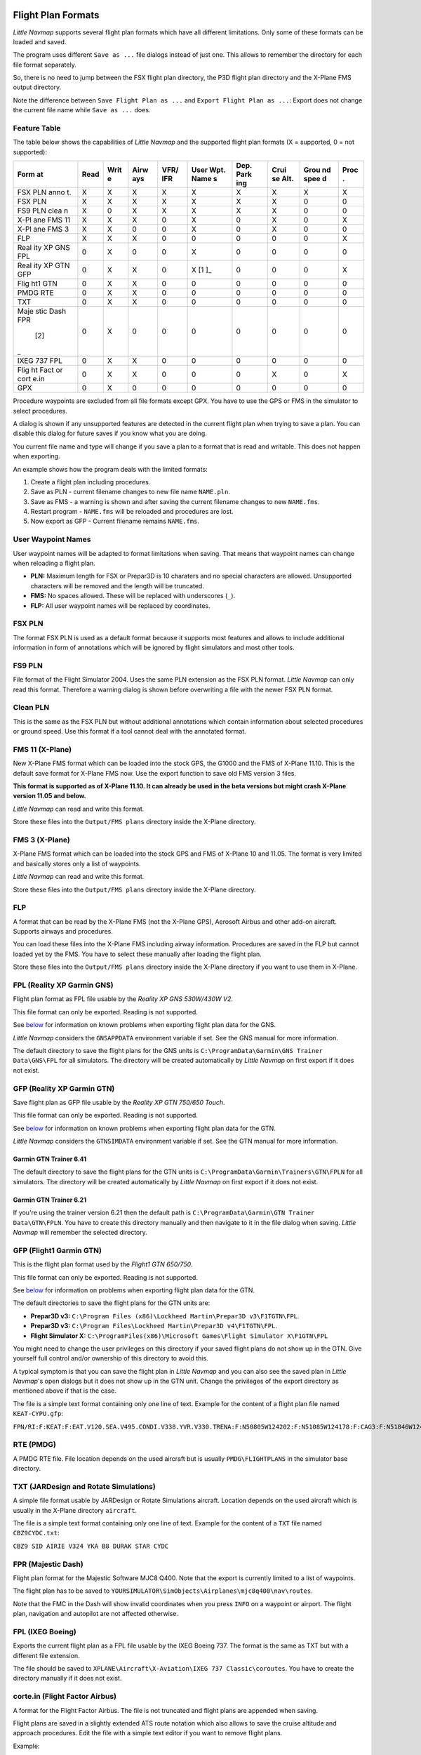 Flight Plan Formats
-------------------

*Little Navmap* supports several flight plan formats which have all
different limitations. Only some of these formats can be loaded and
saved.

The program uses different ``Save as ...`` file dialogs instead of just
one. This allows to remember the directory for each file format
separately.

So, there is no need to jump between the FSX flight plan directory, the
P3D flight plan directory and the X-Plane FMS output directory.

Note the difference between ``Save Flight Plan as ...`` and
``Export Flight Plan as ...``: Export does not change the current file
name while ``Save as ...`` does.

.. _flight-plan-formats-feature:

Feature Table
~~~~~~~~~~~~~

The table below shows the capabilities of *Little Navmap* and the
supported flight plan formats (X = supported, 0 = not supported):

+------+------+------+------+------+------+------+------+------+------+
| Form | Read | Writ | Airw | VFR/ | User | Dep. | Crui | Grou | Proc |
| at   |      | e    | ays  | IFR  | Wpt. | Park | se   | nd   | .    |
|      |      |      |      |      | Name | ing  | Alt. | spee |      |
|      |      |      |      |      | s    |      |      | d    |      |
+======+======+======+======+======+======+======+======+======+======+
| FSX  | X    | X    | X    | X    | X    | X    | X    | X    | X    |
| PLN  |      |      |      |      |      |      |      |      |      |
| anno |      |      |      |      |      |      |      |      |      |
| t.   |      |      |      |      |      |      |      |      |      |
+------+------+------+------+------+------+------+------+------+------+
| FSX  | X    | X    | X    | X    | X    | X    | X    | 0    | 0    |
| PLN  |      |      |      |      |      |      |      |      |      |
+------+------+------+------+------+------+------+------+------+------+
| FS9  | X    | 0    | X    | X    | X    | X    | X    | 0    | 0    |
| PLN  |      |      |      |      |      |      |      |      |      |
| clea |      |      |      |      |      |      |      |      |      |
| n    |      |      |      |      |      |      |      |      |      |
+------+------+------+------+------+------+------+------+------+------+
| X-Pl | X    | X    | X    | 0    | X    | 0    | X    | 0    | X    |
| ane  |      |      |      |      |      |      |      |      |      |
| FMS  |      |      |      |      |      |      |      |      |      |
| 11   |      |      |      |      |      |      |      |      |      |
+------+------+------+------+------+------+------+------+------+------+
| X-Pl | X    | X    | 0    | 0    | X    | 0    | X    | 0    | 0    |
| ane  |      |      |      |      |      |      |      |      |      |
| FMS  |      |      |      |      |      |      |      |      |      |
| 3    |      |      |      |      |      |      |      |      |      |
+------+------+------+------+------+------+------+------+------+------+
| FLP  | X    | X    | X    | 0    | 0    | 0    | 0    | 0    | X    |
+------+------+------+------+------+------+------+------+------+------+
| Real | 0    | X    | 0    | 0    | X    | 0    | 0    | 0    | 0    |
| ity  |      |      |      |      |      |      |      |      |      |
| XP   |      |      |      |      |      |      |      |      |      |
| GNS  |      |      |      |      |      |      |      |      |      |
| FPL  |      |      |      |      |      |      |      |      |      |
+------+------+------+------+------+------+------+------+------+------+
| Real | 0    | X    | X    | 0    | X [1 | 0    | 0    | 0    | X    |
| ity  |      |      |      |      | ]_   |      |      |      |      |
| XP   |      |      |      |      |      |      |      |      |      |
| GTN  |      |      |      |      |      |      |      |      |      |
| GFP  |      |      |      |      |      |      |      |      |      |
+------+------+------+------+------+------+------+------+------+------+
| Flig | 0    | X    | X    | 0    | 0    | 0    | 0    | 0    | 0    |
| ht1  |      |      |      |      |      |      |      |      |      |
| GTN  |      |      |      |      |      |      |      |      |      |
+------+------+------+------+------+------+------+------+------+------+
| PMDG | 0    | X    | X    | 0    | 0    | 0    | 0    | 0    | 0    |
| RTE  |      |      |      |      |      |      |      |      |      |
+------+------+------+------+------+------+------+------+------+------+
| TXT  | 0    | X    | X    | 0    | 0    | 0    | 0    | 0    | 0    |
+------+------+------+------+------+------+------+------+------+------+
| Maje | 0    | X    | 0    | 0    | 0    | 0    | 0    | 0    | 0    |
| stic |      |      |      |      |      |      |      |      |      |
| Dash |      |      |      |      |      |      |      |      |      |
| FPR  |      |      |      |      |      |      |      |      |      |
|  [2] |      |      |      |      |      |      |      |      |      |
| _    |      |      |      |      |      |      |      |      |      |
+------+------+------+------+------+------+------+------+------+------+
| IXEG | 0    | X    | X    | 0    | 0    | 0    | 0    | 0    | 0    |
| 737  |      |      |      |      |      |      |      |      |      |
| FPL  |      |      |      |      |      |      |      |      |      |
+------+------+------+------+------+------+------+------+------+------+
| Flig | 0    | X    | X    | 0    | 0    | 0    | X    | 0    | X    |
| ht   |      |      |      |      |      |      |      |      |      |
| Fact |      |      |      |      |      |      |      |      |      |
| or   |      |      |      |      |      |      |      |      |      |
| cort |      |      |      |      |      |      |      |      |      |
| e.in |      |      |      |      |      |      |      |      |      |
+------+------+------+------+------+------+------+------+------+------+
| GPX  | 0    | X    | 0    | 0    | 0    | 0    | 0    | 0    | 0    |
+------+------+------+------+------+------+------+------+------+------+

Procedure waypoints are excluded from all file formats except GPX. You
have to use the GPS or FMS in the simulator to select procedures.

A dialog is shown if any unsupported features are detected in the
current flight plan when trying to save a plan. You can disable this
dialog for future saves if you know what you are doing.

You current file name and type will change if you save a plan to a
format that is read and writable. This does not happen when exporting.

An example shows how the program deals with the limited formats:

#. Create a flight plan including procedures.
#. Save as PLN - current filename changes to new file name ``NAME.pln``.
#. Save as FMS - a warning is shown and after saving the current
   filename changes to new ``NAME.fms``.
#. Restart program - ``NAME.fms`` will be reloaded and procedures are
   lost.
#. Now export as GFP - Current filename remains ``NAME.fms``.

.. _flight-plan-formats-user-waypoints:

User Waypoint Names
~~~~~~~~~~~~~~~~~~~

User waypoint names will be adapted to format limitations when saving.
That means that waypoint names can change when reloading a flight plan.

-  **PLN:** Maximum length for FSX or Prepar3D is 10 charaters and no
   special characters are allowed. Unsupported characters will be
   removed and the length will be truncated.
-  **FMS:** No spaces allowed. These will be replaced with underscores
   (``_``).
-  **FLP:** All user waypoint names will be replaced by coordinates.

.. _flight-plan-formats-fsx-pln:

|FSX PLN| FSX PLN
~~~~~~~~~~~~~~~~~

The format FSX PLN is used as a default format because it supports most
features and allows to include additional information in form of
annotations which will be ignored by flight simulators and most other
tools.

.. _flight-plan-formats-fs9-pln:

|FS9 PLN| FS9 PLN
~~~~~~~~~~~~~~~~~

File format of the Flight Simulator 2004. Uses the same PLN extension as
the FSX PLN format. *Little Navmap* can only read this format. Therefore
a warning dialog is shown before overwriting a file with the newer FSX
PLN format.

.. _flight-plan-formats-clean-pln:

|Clean PLN| Clean PLN
~~~~~~~~~~~~~~~~~~~~~

This is the same as the FSX PLN but without additional annotations which
contain information about selected procedures or ground speed. Use this
format if a tool cannot deal with the annotated format.

.. _flight-plan-formats-fms11:

|FMS 11| FMS 11 (X-Plane)
~~~~~~~~~~~~~~~~~~~~~~~~~

New X-Plane FMS format which can be loaded into the stock GPS, the G1000
and the FMS of X-Plane 11.10. This is the default save format for
X-Plane FMS now. Use the export function to save old FMS version 3
files.

**This format is supported as of X-Plane 11.10. It can already be used
in the beta versions but might crash X-Plane version 11.05 and below.**

*Little Navmap* can read and write this format.

Store these files into the ``Output/FMS plans`` directory inside the
X-Plane directory.

.. _flight-plan-formats-fms3:

|FMS 3| FMS 3 (X-Plane)
~~~~~~~~~~~~~~~~~~~~~~~

X-Plane FMS format which can be loaded into the stock GPS and FMS of
X-Plane 10 and 11.05. The format is very limited and basically stores
only a list of waypoints.

*Little Navmap* can read and write this format.

Store these files into the ``Output/FMS plans`` directory inside the
X-Plane directory.

.. _flight-plan-formats-flp:

FLP
~~~

A format that can be read by the X-Plane FMS (not the X-Plane GPS),
Aerosoft Airbus and other add-on aircraft. Supports airways and
procedures.

You can load these files into the X-Plane FMS including airway
information. Procedures are saved in the FLP but cannot loaded yet by
the FMS. You have to select these manually after loading the flight
plan.

Store these files into the ``Output/FMS plans`` directory inside the
X-Plane directory if you want to use them in X-Plane.

.. _flight-plan-formats-rxpgns:

FPL (Reality XP Garmin GNS)
~~~~~~~~~~~~~~~~~~~~~~~~~~~

Flight plan format as FPL file usable by the *Reality XP GNS 530W/430W
V2*.

This file format can only be exported. Reading is not supported.

See `below <#garmin-notes>`__ for information on known problems when
exporting flight plan data for the GNS.

*Little Navmap* considers the ``GNSAPPDATA`` environment variable if
set. See the GNS manual for more information.

The default directory to save the flight plans for the GNS units is
``C:\ProgramData\Garmin\GNS Trainer Data\GNS\FPL`` for all simulators.
The directory will be created automatically by *Little Navmap* on first
export if it does not exist.

.. _flight-plan-formats-rxpgtn:

GFP (Reality XP Garmin GTN)
~~~~~~~~~~~~~~~~~~~~~~~~~~~

Save flight plan as GFP file usable by the *Reality XP GTN 750/650
Touch*.

This file format can only be exported. Reading is not supported.

See `below <#garmin-notes>`__ for information on known problems when
exporting flight plan data for the GTN.

*Little Navmap* considers the ``GTNSIMDATA`` environment variable if
set. See the GTN manual for more information.

Garmin GTN Trainer 6.41
^^^^^^^^^^^^^^^^^^^^^^^

The default directory to save the flight plans for the GTN units is
``C:\ProgramData\Garmin\Trainers\GTN\FPLN`` for all simulators. The
directory will be created automatically by *Little Navmap* on first
export if it does not exist.

Garmin GTN Trainer 6.21
^^^^^^^^^^^^^^^^^^^^^^^

If you're using the trainer version 6.21 then the default path is
``C:\ProgramData\Garmin\GTN Trainer Data\GTN\FPLN``. You have to create
this directory manually and then navigate to it in the file dialog when
saving. *Little Navmap* will remember the selected directory.

.. _flight-plan-formats-gfp:

GFP (Flight1 Garmin GTN)
~~~~~~~~~~~~~~~~~~~~~~~~

This is the flight plan format used by the *Flight1 GTN 650/750*.

This file format can only be exported. Reading is not supported.

See `below <#garmin-notes>`__ for information on problems when exporting
flight plan data for the GTN.

The default directories to save the flight plans for the GTN units are:

-  **Prepar3D v3:**
   ``C:\Program Files (x86)\Lockheed Martin\Prepar3D v3\F1TGTN\FPL``.
-  **Prepar3D v3:**
   ``C:\Program Files\Lockheed Martin\Prepar3D v4\F1TGTN\FPL``.
-  **Flight Simulator X:**
   ``C:\ProgramFiles(x86)\Microsoft Games\Flight Simulator X\F1GTN\FPL``

You might need to change the user privileges on this directory if your
saved flight plans do not show up in the GTN. Give yourself full control
and/or ownership of this directory to avoid this.

A typical symptom is that you can save the flight plan in *Little
Navmap* and you can also see the saved plan in *Little Navmap*'s open
dialogs but it does not show up in the GTN unit. Change the privileges
of the export directory as mentioned above if that is the case.

The file is a simple text format containing only one line of text.
Example for the content of a flight plan file named ``KEAT-CYPU.gfp``:

``FPN/RI:F:KEAT:F:EAT.V120.SEA.V495.CONDI.V338.YVR.V330.TRENA:F:N50805W124202:F:N51085W124178:F:CAG3:F:N51846W124150:F:CYPU``

.. _flight-plan-formats-rte:

RTE (PMDG)
~~~~~~~~~~

A PMDG RTE file. File location depends on the used aircraft but is
usually ``PMDG\FLIGHTPLANS`` in the simulator base directory.

.. _flight-plan-formats-txt:

TXT (JARDesign and Rotate Simulations)
~~~~~~~~~~~~~~~~~~~~~~~~~~~~~~~~~~~~~~

A simple file format usable by JARDesign or Rotate Simulations aircraft.
Location depends on the used aircraft which is usually in the X-Plane
directory ``aircraft``.

The file is a simple text format containing only one line of text.
Example for the content of a ``TXT`` file named ``CBZ9CYDC.txt``:

``CBZ9 SID AIRIE V324 YKA B8 DURAK STAR CYDC``

.. _flight-plan-formats-fpr:

FPR (Majestic Dash)
~~~~~~~~~~~~~~~~~~~

Flight plan format for the Majestic Software MJC8 Q400. Note that the
export is currently limited to a list of waypoints.

The flight plan has to be saved to
``YOURSIMULATOR\SimObjects\Airplanes\mjc8q400\nav\routes``.

Note that the FMC in the Dash will show invalid coordinates when you
press ``INFO`` on a waypoint or airport. The flight plan, navigation and
autopilot are not affected otherwise.

.. _flight-plan-formats-fpl:

FPL (IXEG Boeing)
~~~~~~~~~~~~~~~~~

Exports the current flight plan as a FPL file usable by the IXEG Boeing
737. The format is the same as TXT but with a different file extension.

The file should be saved to
``XPLANE\Aircraft\X-Aviation\IXEG 737 Classic\coroutes``. You have to
create the directory manually if it does not exist.

.. _flight-plan-formats-cortein:

corte.in (Flight Factor Airbus)
~~~~~~~~~~~~~~~~~~~~~~~~~~~~~~~

A format for the Flight Factor Airbus. The file is not truncated and
flight plans are appended when saving.

Flight plans are saved in a slightly extended ATS route notation which
also allows to save the cruise altitude and approach procedures. Edit
the file with a simple text editor if you want to remove flight plans.

Example:

``RTE ETOPS002 EINN 06 UNBE2A UNBEG DCT 5420N DCT NICSO N236A ALLEX Q822 ENE DCT CORVT KJFK I22R JFKBOS01 CI30 FL360 RTE EDDFEGLL EDDF 25C BIBT4G BIBTI UZ29 NIK UL610 LAM EGLL I27R LAM CI25 FL330``

.. _flight-plan-formats-gpx:

GPX
~~~

GPX not a flight plan format.

The GPS Exchange Format can be read by Google Earth and most other GIS
applications.

The flight plan is embedded as a route and the flown aircraft trail as a
track including simulator time and altitude.

The route has departure and destination elevation and cruise altitude
set for all waypoints. Waypoints of all procedures are included in the
exported file. Note that the waypoints will not allow to reproduce all
parts of a procedure like holds or procedure turns.

.. _garmin-notes:

Notes about the Garmin Formats GFP and FPL
------------------------------------------

Various problems can appear when reading exported flight plans into the
Garmin units. Most of these are a result of the Garmin navigation
database which uses data of an older AIRAC cycle (mostly 1611 at the
time of writing). Updated simulator or add-on databases (like the one in
*Little Navmap*) can use the latest navdata or an old one from FSX or
P3D stock data. X-Plane 11.10 stock navdata is currently based on 1611.

Any waypoints, airways or procedures that are removed, added or renamed
over time can cause locked waypoints or other messages when reading a
flight plan into the GNS or GTN.

It is easy to remove locked waypoints within the GNS or GTN to enable
the flight plan to be activated. Refer to the documentation of the
Garmin unit.

*Little Navmap* allows to change the Garmin export to replace all
waypoints with user defined waypoints to avoid locking. While this is a
sufficient approach to avoid the locked waypoints it comes with a few
limitations:

-  Departure and destination airport are not saved as user defined
   waypoints. These have to exist in the Garmin navigation database.
-  Navaid information like frequencies cannot be displayed since the
   waypoint cannot be related to the radio navaid.
-  Procedures like SID and STAR cannot be saved with the flight plan and
   have to be selected manually.
-  The GTN (not the GNS) changes all names to a generic ``USERWPT...``
   scheme.

The export of user defined waypoints can be enabled in the options
dialog on tab ``Flight Plan``.

.. [1]
   User defined waypoints will be renamed when loading into the GTN.

.. [2]
   The FPR format does allow saving of airways and procedures but this
   will be implemented in a future release of *Little Navmap*.

.. |FSX PLN| image:: ../images/icon_filesave.png
.. |FS9 PLN| image:: ../images/icon_filesave.png
.. |Clean PLN| image:: ../images/icon_filesaveclean.png
.. |FMS 11| image:: ../images/icon_saveasfms.png
.. |FMS 3| image:: ../images/icon_saveasfms.png

